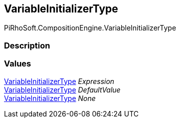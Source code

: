 [#reference/variable-initializer-type]

## VariableInitializerType

PiRhoSoft.CompositionEngine.VariableInitializerType

### Description

### Values

<<reference/variable-initializer-type.html,VariableInitializerType>> _Expression_::

<<reference/variable-initializer-type.html,VariableInitializerType>> _DefaultValue_::

<<reference/variable-initializer-type.html,VariableInitializerType>> _None_::